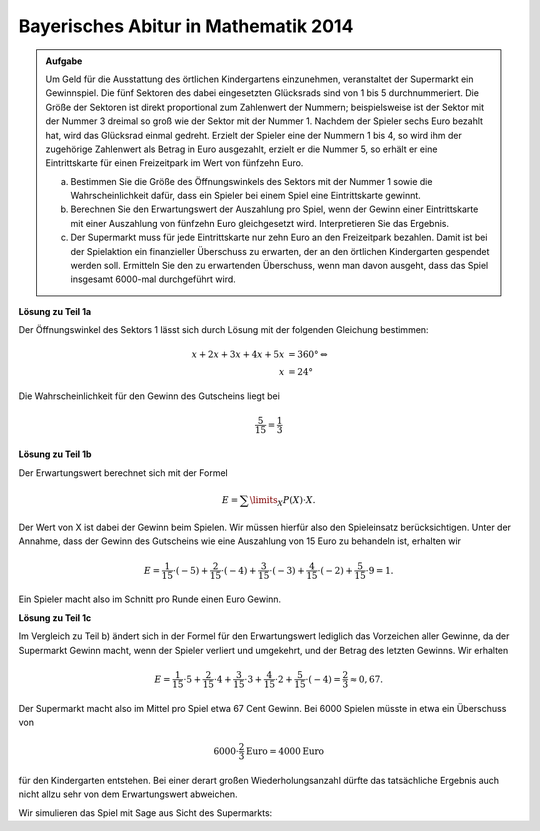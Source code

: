 Bayerisches Abitur in Mathematik 2014
-------------------------------------

.. admonition:: Aufgabe

  Um Geld für die Ausstattung des örtlichen Kindergartens einzunehmen,
  veranstaltet der Supermarkt ein Gewinnspiel. Die fünf Sektoren des dabei
  eingesetzten Glücksrads sind von 1 bis 5 durchnummeriert. Die Größe der
  Sektoren ist direkt proportional zum Zahlenwert der Nummern; beispielsweise
  ist der Sektor mit der Nummer 3 dreimal so groß wie der Sektor mit der
  Nummer 1. Nachdem der Spieler sechs Euro bezahlt hat, wird das Glücksrad
  einmal gedreht. Erzielt der Spieler eine der Nummern 1 bis 4, so wird
  ihm der zugehörige Zahlenwert als Betrag in Euro ausgezahlt, erzielt er die
  Nummer 5, so erhält er eine Eintrittskarte für einen Freizeitpark im Wert von
  fünfzehn Euro.

  a) Bestimmen Sie die Größe des Öffnungswinkels des Sektors mit der
     Nummer 1 sowie die Wahrscheinlichkeit dafür, dass ein Spieler bei einem
     Spiel eine Eintrittskarte gewinnt.

  b) Berechnen Sie den Erwartungswert der Auszahlung pro Spiel, wenn der
     Gewinn einer Eintrittskarte mit einer Auszahlung von fünfzehn Euro
     gleichgesetzt wird. Interpretieren Sie das Ergebnis.

  c) Der Supermarkt muss für jede Eintrittskarte nur zehn Euro an den
     Freizeitpark bezahlen. Damit ist bei der Spielaktion ein finanzieller
     Überschuss zu erwarten, der an den örtlichen Kindergarten gespendet werden
     soll. Ermitteln Sie den zu erwartenden Überschuss, wenn man davon
     ausgeht, dass das Spiel insgesamt 6000-mal durchgeführt wird.


**Lösung zu Teil 1a**

Der Öffnungswinkel des Sektors 1 lässt sich durch Lösung mit der folgenden
Gleichung bestimmen:

.. math::

  x+2x+3x+4x+5x &=360°\Leftrightarrow\\
  x &=24°

Die Wahrscheinlichkeit für den Gewinn des Gutscheins liegt bei

.. math::

  \frac{5}{15}=\frac{1}{3}

**Lösung zu Teil 1b**

Der Erwartungswert berechnet sich mit der Formel

.. math::

  E=\sum\limits_{X}P(X)\cdot X.

Der Wert von X ist dabei der Gewinn beim Spielen. Wir müssen hierfür also den
Spieleinsatz berücksichtigen. Unter der Annahme, dass der Gewinn des Gutscheins
wie eine Auszahlung von 15 Euro zu behandeln ist, erhalten wir

.. math::

  E=\frac{1}{15}\cdot(-5)+\frac{2}{15}\cdot(-4)+\frac{3}{15}\cdot(-3)+\frac{4}{15}\cdot(-2)+\frac{5}{15}\cdot9=1.

Ein Spieler macht also im Schnitt pro Runde einen Euro Gewinn.

**Lösung zu Teil 1c**

Im Vergleich zu Teil b) ändert sich in der Formel für den Erwartungswert
lediglich das Vorzeichen aller Gewinne, da der Supermarkt Gewinn macht, wenn
der Spieler verliert und umgekehrt, und der Betrag des letzten Gewinns.
Wir erhalten

.. math::

  E=\frac{1}{15}\cdot5+\frac{2}{15}\cdot4+\frac{3}{15}\cdot3+\frac{4}{15}\cdot2+\frac{5}{15}\cdot(-4)=\frac{2}{3}\approx0,67.

Der Supermarkt macht also im Mittel pro Spiel etwa 67 Cent Gewinn.
Bei 6000 Spielen müsste in etwa ein Überschuss von

.. math::

  6000\cdot\frac{2}{3}\mathrm{Euro}=4000\mathrm{Euro}

für den Kindergarten entstehen. Bei einer derart großen Wiederholungsanzahl
dürfte das tatsächliche Ergebnis auch nicht allzu sehr von dem Erwartungswert
abweichen.

Wir simulieren das Spiel mit Sage aus Sicht des Supermarkts:



.. sagecellserver::

  sage: import random
  sage: def spielen():
  ...       winkel = 24
  ...       ergebnis = random.random()*360
  ...       if ergebnis < winkel:
  ...           return 5
  ...       elif ergebnis < 3*winkel:
  ...           return 4
  ...       elif ergebnis < 6*winkel:
  ...           return 3
  ...       elif ergebnis < 10*winkel:
  ...           return 2
  ...       else:
  ...           return -4
  sage: iterations = 6000
  sage: ueberschuss = 0
  sage: tickets = 0
  sage: for _ in range(iterations):
  ...       spiel = spielen()
  ...       if spiel == -4:
  ...           tickets += 1
  ...       ueberschuss += spiel
  sage: print "Überschuss für den Kindergarten:", ueberschuss, "Euro"
  sage: print "Erwartungswert:", float(ueberschuss/iterations), "Euro"
  sage: print "Gewinnwahrscheinlichkeit Ticket:", float(tickets/iterations)


.. end of output

